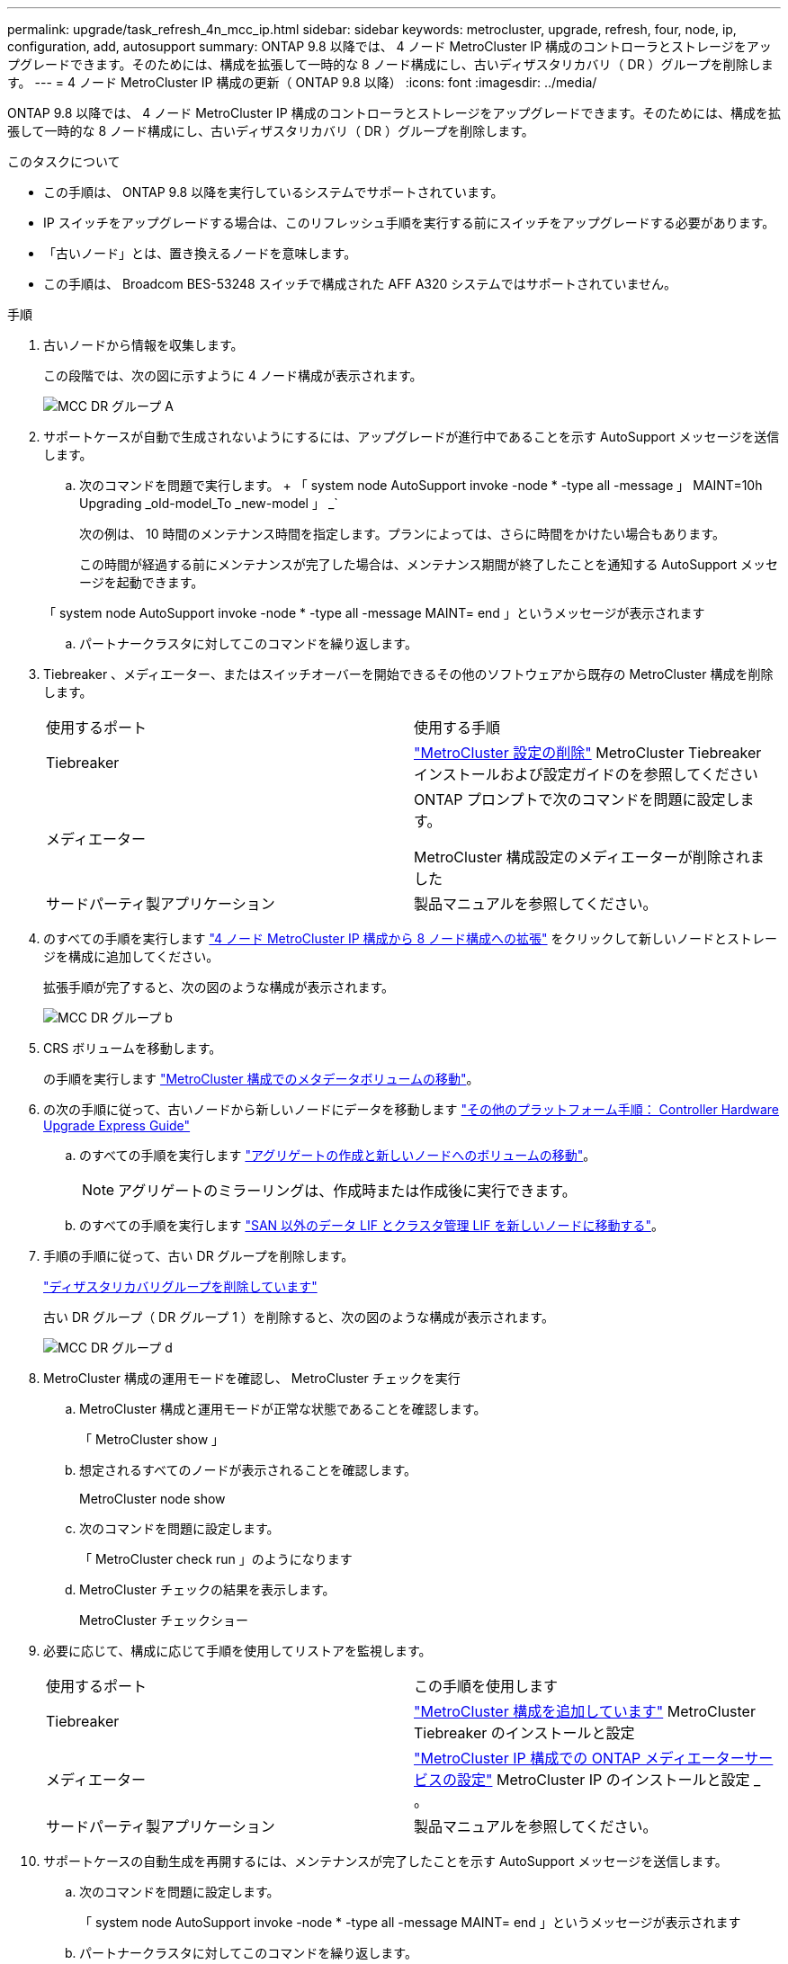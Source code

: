 ---
permalink: upgrade/task_refresh_4n_mcc_ip.html 
sidebar: sidebar 
keywords: metrocluster, upgrade, refresh, four, node, ip, configuration, add, autosupport 
summary: ONTAP 9.8 以降では、 4 ノード MetroCluster IP 構成のコントローラとストレージをアップグレードできます。そのためには、構成を拡張して一時的な 8 ノード構成にし、古いディザスタリカバリ（ DR ）グループを削除します。 
---
= 4 ノード MetroCluster IP 構成の更新（ ONTAP 9.8 以降）
:icons: font
:imagesdir: ../media/


[role="lead"]
ONTAP 9.8 以降では、 4 ノード MetroCluster IP 構成のコントローラとストレージをアップグレードできます。そのためには、構成を拡張して一時的な 8 ノード構成にし、古いディザスタリカバリ（ DR ）グループを削除します。

.このタスクについて
* この手順は、 ONTAP 9.8 以降を実行しているシステムでサポートされています。
* IP スイッチをアップグレードする場合は、このリフレッシュ手順を実行する前にスイッチをアップグレードする必要があります。
* 「古いノード」とは、置き換えるノードを意味します。
* この手順は、 Broadcom BES-53248 スイッチで構成された AFF A320 システムではサポートされていません。


.手順
. 古いノードから情報を収集します。
+
この段階では、次の図に示すように 4 ノード構成が表示されます。

+
image::../media/mcc_dr_group_a.png[MCC DR グループ A]

. サポートケースが自動で生成されないようにするには、アップグレードが進行中であることを示す AutoSupport メッセージを送信します。
+
.. 次のコマンドを問題で実行します。 + 「 system node AutoSupport invoke -node * -type all -message 」 MAINT=10h Upgrading _old-model_To _new-model 」 _`
+
次の例は、 10 時間のメンテナンス時間を指定します。プランによっては、さらに時間をかけたい場合もあります。

+
この時間が経過する前にメンテナンスが完了した場合は、メンテナンス期間が終了したことを通知する AutoSupport メッセージを起動できます。

+
「 system node AutoSupport invoke -node * -type all -message MAINT= end 」というメッセージが表示されます

.. パートナークラスタに対してこのコマンドを繰り返します。


. Tiebreaker 、メディエーター、またはスイッチオーバーを開始できるその他のソフトウェアから既存の MetroCluster 構成を削除します。
+
[cols="2*"]
|===


| 使用するポート | 使用する手順 


 a| 
Tiebreaker
 a| 
link:..tiebreaker/concept_configuring_the_tiebreaker_software.html#commands-for-modifying-metrocluster-tiebreaker-configurations["MetroCluster 設定の削除"] MetroCluster Tiebreaker インストールおよび設定ガイドのを参照してください



 a| 
メディエーター
 a| 
ONTAP プロンプトで次のコマンドを問題に設定します。

MetroCluster 構成設定のメディエーターが削除されました



 a| 
サードパーティ製アプリケーション
 a| 
製品マニュアルを参照してください。

|===
. のすべての手順を実行します link:../upgrade/task_expand_a_four_node_mcc_ip_configuration.html["4 ノード MetroCluster IP 構成から 8 ノード構成への拡張"] をクリックして新しいノードとストレージを構成に追加してください。
+
拡張手順が完了すると、次の図のような構成が表示されます。

+
image::../media/mcc_dr_group_b.png[MCC DR グループ b]

. CRS ボリュームを移動します。
+
の手順を実行します link:../maintain/task_move_a_metadata_volume_in_mcc_configurations.html["MetroCluster 構成でのメタデータボリュームの移動"]。

. の次の手順に従って、古いノードから新しいノードにデータを移動します https://docs.netapp.com/platstor/topic/com.netapp.doc.hw-upgrade-controller/home.html["その他のプラットフォーム手順： Controller Hardware Upgrade Express Guide"^]
+
.. のすべての手順を実行します http://docs.netapp.com/platstor/topic/com.netapp.doc.hw-upgrade-controller/GUID-AFE432F6-60AD-4A79-86C0-C7D12957FA63.html["アグリゲートの作成と新しいノードへのボリュームの移動"^]。
+

NOTE: アグリゲートのミラーリングは、作成時または作成後に実行できます。

.. のすべての手順を実行します http://docs.netapp.com/platstor/topic/com.netapp.doc.hw-upgrade-controller/GUID-95CA9262-327D-431D-81AA-C73DEFF3DEE2.html["SAN 以外のデータ LIF とクラスタ管理 LIF を新しいノードに移動する"]。


. 手順の手順に従って、古い DR グループを削除します。
+
link:concept_removing_a_disaster_recovery_group.html["ディザスタリカバリグループを削除しています"]

+
古い DR グループ（ DR グループ 1 ）を削除すると、次の図のような構成が表示されます。

+
image::../media/mcc_dr_group_d.png[MCC DR グループ d]

. MetroCluster 構成の運用モードを確認し、 MetroCluster チェックを実行
+
.. MetroCluster 構成と運用モードが正常な状態であることを確認します。
+
「 MetroCluster show 」

.. 想定されるすべてのノードが表示されることを確認します。
+
MetroCluster node show

.. 次のコマンドを問題に設定します。
+
「 MetroCluster check run 」のようになります

.. MetroCluster チェックの結果を表示します。
+
MetroCluster チェックショー



. 必要に応じて、構成に応じて手順を使用してリストアを監視します。
+
[cols="2*"]
|===


| 使用するポート | この手順を使用します 


 a| 
Tiebreaker
 a| 
link:../tiebreaker/concept_configuring_the_tiebreaker_software.html#adding-metrocluster-configurations["MetroCluster 構成を追加しています"] MetroCluster Tiebreaker のインストールと設定



 a| 
メディエーター
 a| 
link:../install-ip/concept_configure_the_ontap_mediator_for_unplanned_automatic_switchover.html["MetroCluster IP 構成での ONTAP メディエーターサービスの設定"] MetroCluster IP のインストールと設定 _ 。



 a| 
サードパーティ製アプリケーション
 a| 
製品マニュアルを参照してください。

|===
. サポートケースの自動生成を再開するには、メンテナンスが完了したことを示す AutoSupport メッセージを送信します。
+
.. 次のコマンドを問題に設定します。
+
「 system node AutoSupport invoke -node * -type all -message MAINT= end 」というメッセージが表示されます

.. パートナークラスタに対してこのコマンドを繰り返します。




